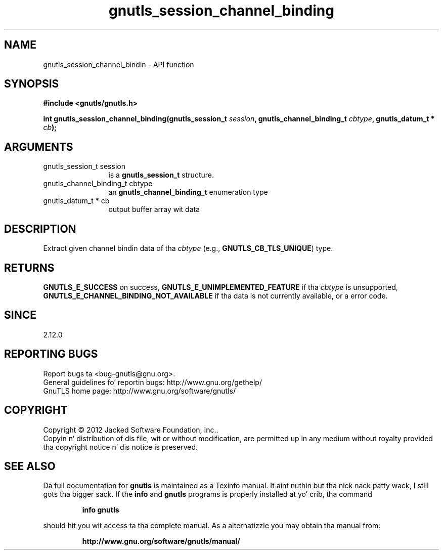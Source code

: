 .\" DO NOT MODIFY THIS FILE!  Dat shiznit was generated by gdoc.
.TH "gnutls_session_channel_binding" 3 "3.1.15" "gnutls" "gnutls"
.SH NAME
gnutls_session_channel_bindin \- API function
.SH SYNOPSIS
.B #include <gnutls/gnutls.h>
.sp
.BI "int gnutls_session_channel_binding(gnutls_session_t " session ", gnutls_channel_binding_t " cbtype ", gnutls_datum_t * " cb ");"
.SH ARGUMENTS
.IP "gnutls_session_t session" 12
is a \fBgnutls_session_t\fP structure.
.IP "gnutls_channel_binding_t cbtype" 12
an \fBgnutls_channel_binding_t\fP enumeration type
.IP "gnutls_datum_t * cb" 12
output buffer array wit data
.SH "DESCRIPTION"
Extract given channel bindin data of tha  \fIcbtype\fP (e.g.,
\fBGNUTLS_CB_TLS_UNIQUE\fP) type.
.SH "RETURNS"
\fBGNUTLS_E_SUCCESS\fP on success,
\fBGNUTLS_E_UNIMPLEMENTED_FEATURE\fP if tha  \fIcbtype\fP is unsupported,
\fBGNUTLS_E_CHANNEL_BINDING_NOT_AVAILABLE\fP if tha data is not
currently available, or a error code.
.SH "SINCE"
2.12.0
.SH "REPORTING BUGS"
Report bugs ta <bug-gnutls@gnu.org>.
.br
General guidelines fo' reportin bugs: http://www.gnu.org/gethelp/
.br
GnuTLS home page: http://www.gnu.org/software/gnutls/

.SH COPYRIGHT
Copyright \(co 2012 Jacked Software Foundation, Inc..
.br
Copyin n' distribution of dis file, wit or without modification,
are permitted up in any medium without royalty provided tha copyright
notice n' dis notice is preserved.
.SH "SEE ALSO"
Da full documentation for
.B gnutls
is maintained as a Texinfo manual. It aint nuthin but tha nick nack patty wack, I still gots tha bigger sack.  If the
.B info
and
.B gnutls
programs is properly installed at yo' crib, tha command
.IP
.B info gnutls
.PP
should hit you wit access ta tha complete manual.
As a alternatizzle you may obtain tha manual from:
.IP
.B http://www.gnu.org/software/gnutls/manual/
.PP

